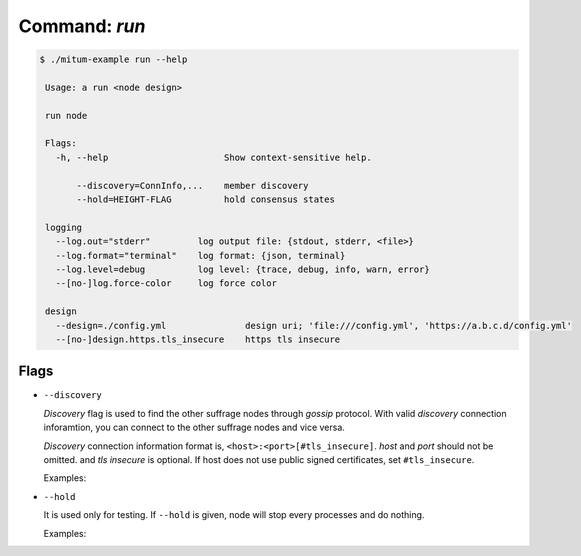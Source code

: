 Command: `run`
============================================================


.. code-block:: sh

    $ ./mitum-example run --help

     Usage: a run <node design>
   
     run node
   
     Flags:
       -h, --help                      Show context-sensitive help.
   
           --discovery=ConnInfo,...    member discovery
           --hold=HEIGHT-FLAG          hold consensus states
   
     logging
       --log.out="stderr"         log output file: {stdout, stderr, <file>}
       --log.format="terminal"    log format: {json, terminal}
       --log.level=debug          log level: {trace, debug, info, warn, error}
       --[no-]log.force-color     log force color

     design
       --design=./config.yml               design uri; 'file:///config.yml', 'https://a.b.c.d/config.yml'
       --[no-]design.https.tls_insecure    https tls insecure

Flags
------------------------------------------------------------

* ``--discovery``

  *Discovery* flag is used to find the other suffrage nodes through *gossip*
  protocol. With valid *discovery* connection inforamtion, you can connect to
  the other suffrage nodes and vice versa.

  *Discovery* connection information format is,
  ``<host>:<port>[#tls_insecure]``. *host* and *port* should not be omitted. and
  *tls insecure* is optional. If host does not use public signed certificates,
  set ``#tls_insecure``.

  Examples:

  .. hlist::
     :columns: 1

     * ``localhost:4320``: ok
     * ``localhost``: bad
     * ``localhost:4320#tls_insecure``: ok
     * ``1.2.3.4:4320``: ok
     * ``1.2.3.4:4320#tls_insecure``: ok


* ``--hold``

  It is used only for testing. If ``--hold`` is given, node will stop every
  processes and do nothing.

  Examples:

  .. hlist::
     :columns: 1

     * ``--hold``: At start time, node does not do anything
     * ``--hold=10``: After node stores block, *height*, 10, node holds
